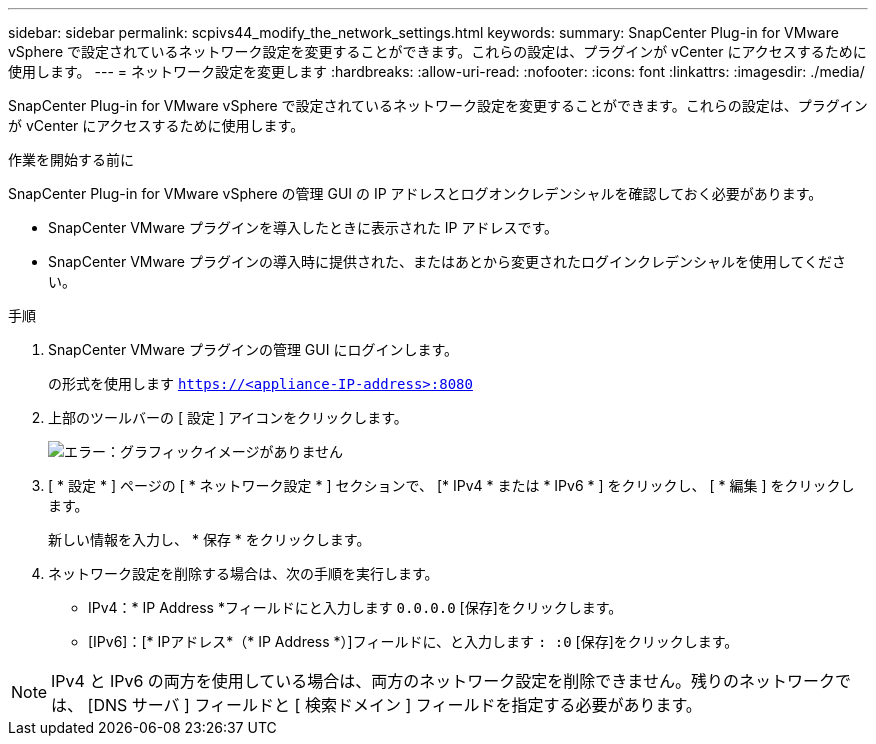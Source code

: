 ---
sidebar: sidebar 
permalink: scpivs44_modify_the_network_settings.html 
keywords:  
summary: SnapCenter Plug-in for VMware vSphere で設定されているネットワーク設定を変更することができます。これらの設定は、プラグインが vCenter にアクセスするために使用します。 
---
= ネットワーク設定を変更します
:hardbreaks:
:allow-uri-read: 
:nofooter: 
:icons: font
:linkattrs: 
:imagesdir: ./media/


[role="lead"]
SnapCenter Plug-in for VMware vSphere で設定されているネットワーク設定を変更することができます。これらの設定は、プラグインが vCenter にアクセスするために使用します。

.作業を開始する前に
SnapCenter Plug-in for VMware vSphere の管理 GUI の IP アドレスとログオンクレデンシャルを確認しておく必要があります。

* SnapCenter VMware プラグインを導入したときに表示された IP アドレスです。
* SnapCenter VMware プラグインの導入時に提供された、またはあとから変更されたログインクレデンシャルを使用してください。


.手順
. SnapCenter VMware プラグインの管理 GUI にログインします。
+
の形式を使用します `https://<appliance-IP-address>:8080`

. 上部のツールバーの [ 設定 ] アイコンをクリックします。
+
image:scpivs44_image31.png["エラー：グラフィックイメージがありません"]

. [ * 設定 * ] ページの [ * ネットワーク設定 * ] セクションで、 [* IPv4 * または * IPv6 * ] をクリックし、 [ * 編集 ] をクリックします。
+
新しい情報を入力し、 * 保存 * をクリックします。

. ネットワーク設定を削除する場合は、次の手順を実行します。
+
** IPv4：* IP Address *フィールドにと入力します `0.0.0.0` [保存]をクリックします。
** [IPv6]：[* IPアドレス*（* IP Address *）]フィールドに、と入力します `: :0`  [保存]をクリックします。





NOTE: IPv4 と IPv6 の両方を使用している場合は、両方のネットワーク設定を削除できません。残りのネットワークでは、 [DNS サーバ ] フィールドと [ 検索ドメイン ] フィールドを指定する必要があります。
